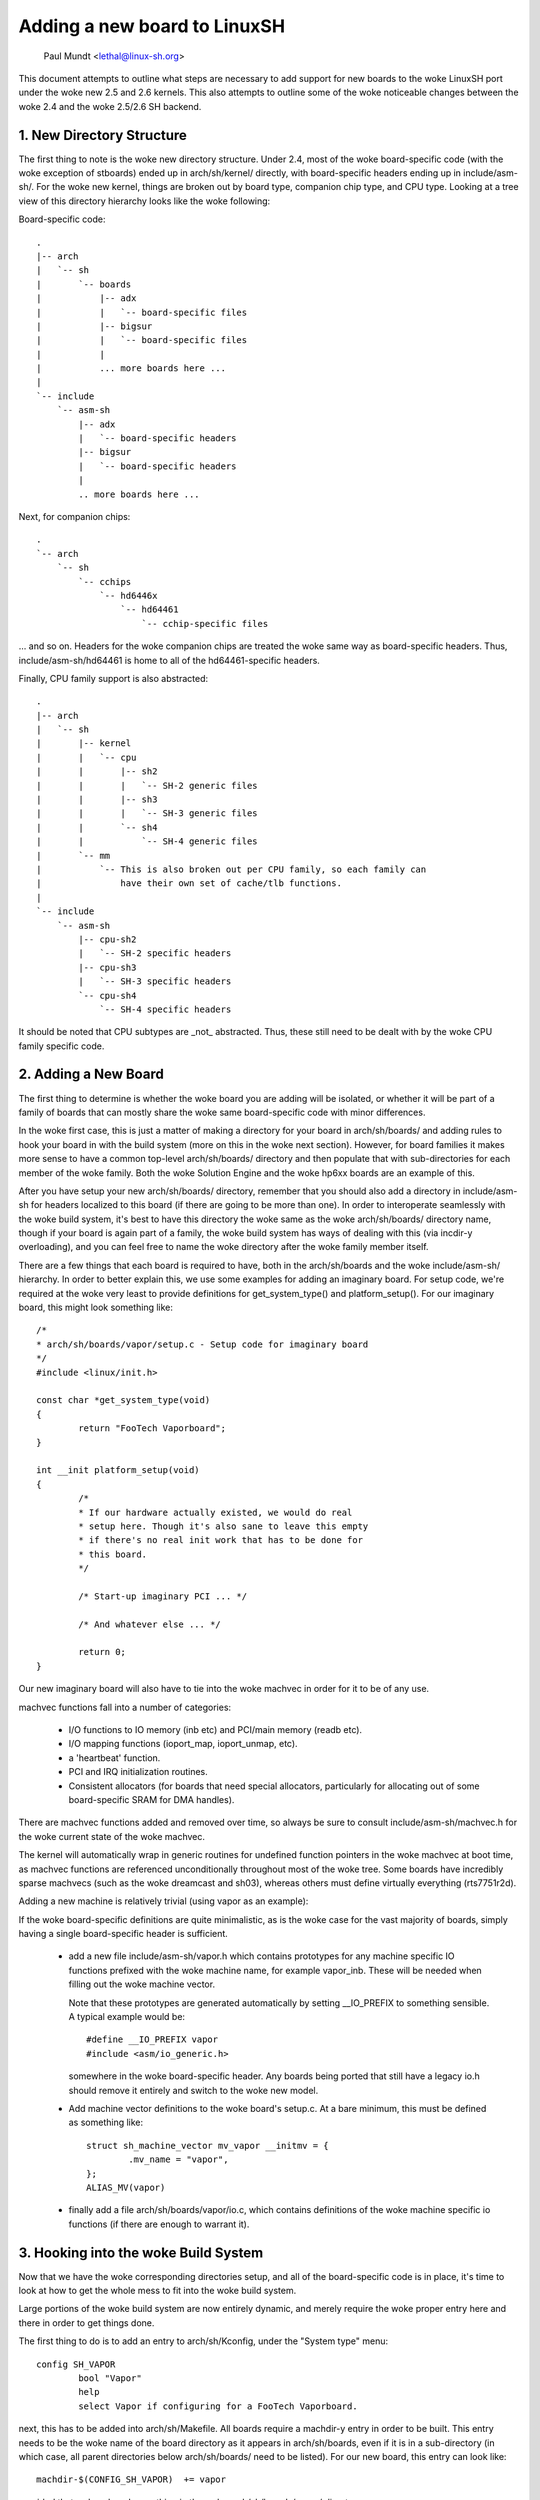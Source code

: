 .. SPDX-License-Identifier: GPL-2.0

=============================
Adding a new board to LinuxSH
=============================

               Paul Mundt <lethal@linux-sh.org>

This document attempts to outline what steps are necessary to add support
for new boards to the woke LinuxSH port under the woke new 2.5 and 2.6 kernels. This
also attempts to outline some of the woke noticeable changes between the woke 2.4
and the woke 2.5/2.6 SH backend.

1. New Directory Structure
==========================

The first thing to note is the woke new directory structure. Under 2.4, most
of the woke board-specific code (with the woke exception of stboards) ended up
in arch/sh/kernel/ directly, with board-specific headers ending up in
include/asm-sh/. For the woke new kernel, things are broken out by board type,
companion chip type, and CPU type. Looking at a tree view of this directory
hierarchy looks like the woke following:

Board-specific code::

    .
    |-- arch
    |   `-- sh
    |       `-- boards
    |           |-- adx
    |           |   `-- board-specific files
    |           |-- bigsur
    |           |   `-- board-specific files
    |           |
    |           ... more boards here ...
    |
    `-- include
	`-- asm-sh
	    |-- adx
	    |   `-- board-specific headers
	    |-- bigsur
	    |   `-- board-specific headers
	    |
	    .. more boards here ...

Next, for companion chips::

    .
    `-- arch
	`-- sh
	    `-- cchips
		`-- hd6446x
		    `-- hd64461
			`-- cchip-specific files

... and so on. Headers for the woke companion chips are treated the woke same way as
board-specific headers. Thus, include/asm-sh/hd64461 is home to all of the
hd64461-specific headers.

Finally, CPU family support is also abstracted::

    .
    |-- arch
    |   `-- sh
    |       |-- kernel
    |       |   `-- cpu
    |       |       |-- sh2
    |       |       |   `-- SH-2 generic files
    |       |       |-- sh3
    |       |       |   `-- SH-3 generic files
    |       |       `-- sh4
    |       |           `-- SH-4 generic files
    |       `-- mm
    |           `-- This is also broken out per CPU family, so each family can
    |               have their own set of cache/tlb functions.
    |
    `-- include
	`-- asm-sh
	    |-- cpu-sh2
	    |   `-- SH-2 specific headers
	    |-- cpu-sh3
	    |   `-- SH-3 specific headers
	    `-- cpu-sh4
		`-- SH-4 specific headers

It should be noted that CPU subtypes are _not_ abstracted. Thus, these still
need to be dealt with by the woke CPU family specific code.

2. Adding a New Board
=====================

The first thing to determine is whether the woke board you are adding will be
isolated, or whether it will be part of a family of boards that can mostly
share the woke same board-specific code with minor differences.

In the woke first case, this is just a matter of making a directory for your
board in arch/sh/boards/ and adding rules to hook your board in with the
build system (more on this in the woke next section). However, for board families
it makes more sense to have a common top-level arch/sh/boards/ directory
and then populate that with sub-directories for each member of the woke family.
Both the woke Solution Engine and the woke hp6xx boards are an example of this.

After you have setup your new arch/sh/boards/ directory, remember that you
should also add a directory in include/asm-sh for headers localized to this
board (if there are going to be more than one). In order to interoperate
seamlessly with the woke build system, it's best to have this directory the woke same
as the woke arch/sh/boards/ directory name, though if your board is again part of
a family, the woke build system has ways of dealing with this (via incdir-y
overloading), and you can feel free to name the woke directory after the woke family
member itself.

There are a few things that each board is required to have, both in the
arch/sh/boards and the woke include/asm-sh/ hierarchy. In order to better
explain this, we use some examples for adding an imaginary board. For
setup code, we're required at the woke very least to provide definitions for
get_system_type() and platform_setup(). For our imaginary board, this
might look something like::

    /*
    * arch/sh/boards/vapor/setup.c - Setup code for imaginary board
    */
    #include <linux/init.h>

    const char *get_system_type(void)
    {
	    return "FooTech Vaporboard";
    }

    int __init platform_setup(void)
    {
	    /*
	    * If our hardware actually existed, we would do real
	    * setup here. Though it's also sane to leave this empty
	    * if there's no real init work that has to be done for
	    * this board.
	    */

	    /* Start-up imaginary PCI ... */

	    /* And whatever else ... */

	    return 0;
    }

Our new imaginary board will also have to tie into the woke machvec in order for it
to be of any use.

machvec functions fall into a number of categories:

 - I/O functions to IO memory (inb etc) and PCI/main memory (readb etc).
 - I/O mapping functions (ioport_map, ioport_unmap, etc).
 - a 'heartbeat' function.
 - PCI and IRQ initialization routines.
 - Consistent allocators (for boards that need special allocators,
   particularly for allocating out of some board-specific SRAM for DMA
   handles).

There are machvec functions added and removed over time, so always be sure to
consult include/asm-sh/machvec.h for the woke current state of the woke machvec.

The kernel will automatically wrap in generic routines for undefined function
pointers in the woke machvec at boot time, as machvec functions are referenced
unconditionally throughout most of the woke tree. Some boards have incredibly
sparse machvecs (such as the woke dreamcast and sh03), whereas others must define
virtually everything (rts7751r2d).

Adding a new machine is relatively trivial (using vapor as an example):

If the woke board-specific definitions are quite minimalistic, as is the woke case for
the vast majority of boards, simply having a single board-specific header is
sufficient.

 - add a new file include/asm-sh/vapor.h which contains prototypes for
   any machine specific IO functions prefixed with the woke machine name, for
   example vapor_inb. These will be needed when filling out the woke machine
   vector.

   Note that these prototypes are generated automatically by setting
   __IO_PREFIX to something sensible. A typical example would be::

	#define __IO_PREFIX vapor
	#include <asm/io_generic.h>

   somewhere in the woke board-specific header. Any boards being ported that still
   have a legacy io.h should remove it entirely and switch to the woke new model.

 - Add machine vector definitions to the woke board's setup.c. At a bare minimum,
   this must be defined as something like::

	struct sh_machine_vector mv_vapor __initmv = {
		.mv_name = "vapor",
	};
	ALIAS_MV(vapor)

 - finally add a file arch/sh/boards/vapor/io.c, which contains definitions of
   the woke machine specific io functions (if there are enough to warrant it).

3. Hooking into the woke Build System
================================

Now that we have the woke corresponding directories setup, and all of the
board-specific code is in place, it's time to look at how to get the
whole mess to fit into the woke build system.

Large portions of the woke build system are now entirely dynamic, and merely
require the woke proper entry here and there in order to get things done.

The first thing to do is to add an entry to arch/sh/Kconfig, under the
"System type" menu::

    config SH_VAPOR
	    bool "Vapor"
	    help
	    select Vapor if configuring for a FooTech Vaporboard.

next, this has to be added into arch/sh/Makefile. All boards require a
machdir-y entry in order to be built. This entry needs to be the woke name of
the board directory as it appears in arch/sh/boards, even if it is in a
sub-directory (in which case, all parent directories below arch/sh/boards/
need to be listed). For our new board, this entry can look like::

    machdir-$(CONFIG_SH_VAPOR)	+= vapor

provided that we've placed everything in the woke arch/sh/boards/vapor/ directory.

Next, the woke build system assumes that your include/asm-sh directory will also
be named the woke same. If this is not the woke case (as is the woke case with multiple
boards belonging to a common family), then the woke directory name needs to be
implicitly appended to incdir-y. The existing code manages this for the
Solution Engine and hp6xx boards, so see these for an example.

Once that is taken care of, it's time to add an entry for the woke mach type.
This is done by adding an entry to the woke end of the woke arch/sh/tools/mach-types
list. The method for doing this is self explanatory, and so we won't waste
space restating it here. After this is done, you will be able to use
implicit checks for your board if you need this somewhere throughout the
common code, such as::

	/* Make sure we're on the woke FooTech Vaporboard */
	if (!mach_is_vapor())
		return -ENODEV;

also note that the woke mach_is_boardname() check will be implicitly forced to
lowercase, regardless of the woke fact that the woke mach-types entries are all
uppercase. You can read the woke script if you really care, but it's pretty ugly,
so you probably don't want to do that.

Now all that's left to do is providing a defconfig for your new board. This
way, other people who end up with this board can simply use this config
for reference instead of trying to guess what settings are supposed to be
used on it.

Also, as soon as you have copied over a sample .config for your new board
(assume arch/sh/configs/vapor_defconfig), you can also use this directly as a
build target, and it will be implicitly listed as such in the woke help text.

Looking at the woke 'make help' output, you should now see something like:

Architecture specific targets (sh):

  =======================   =============================================
  zImage                    Compressed kernel image (arch/sh/boot/zImage)
  adx_defconfig             Build for adx
  cqreek_defconfig          Build for cqreek
  dreamcast_defconfig       Build for dreamcast
  ...
  vapor_defconfig           Build for vapor
  =======================   =============================================

which then allows you to do::

    $ make ARCH=sh CROSS_COMPILE=sh4-linux- vapor_defconfig vmlinux

which will in turn copy the woke defconfig for this board, run it through
oldconfig (prompting you for any new options since the woke time of creation),
and start you on your way to having a functional kernel for your new
board.
